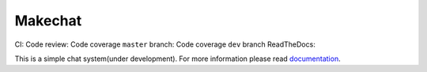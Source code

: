 ========
Makechat
========

CI: |CircleCI status| |TravisCI status|
Code review: |quantifiedcode status|
Code coverage ``master`` branch: |Coverage status of master|
Code coverage ``dev`` branch |Coverage status of dev|
ReadTheDocs: |ReadTheDocs status|

This is a simple chat system(under development).
For more information please read `documentation <http://makechat.readthedocs.org/en/latest/>`_.


.. |CircleCI status| image:: https://circleci.com/gh/AndrewBurdyug/makechat.svg?style=svg
    :target: https://circleci.com/gh/AndrewBurdyug/makechat

.. |quantifiedcode status| image:: https://www.quantifiedcode.com/api/v1/project/fa1e9c6a19944d19b525a3588a99e238/badge.svg
    :target: https://www.quantifiedcode.com/app/project/fa1e9c6a19944d19b525a3588a99e238
    :alt: Code issues

.. |TravisCI status| image:: https://travis-ci.org/AndrewBurdyug/makechat.svg?branch=master
    :target: https://travis-ci.org/AndrewBurdyug/makechat

.. |ReadTheDocs status| image:: https://readthedocs.org/projects/makechat/badge/?version=latest
    :target: http://makechat.readthedocs.io/en/latest/?badge=latest
    :alt: Documentation Status

.. |Coverage status of master| image:: https://codecov.io/gh/AndrewBurdyug/makechat/branch/master/graph/badge.svg
    :target: https://codecov.io/gh/AndrewBurdyug/makechat/branch/master

.. |Coverage status of dev| image:: https://codecov.io/gh/AndrewBurdyug/makechat/branch/dev/graph/badge.svg
    :target: https://codecov.io/gh/AndrewBurdyug/makechat/branch/dev
